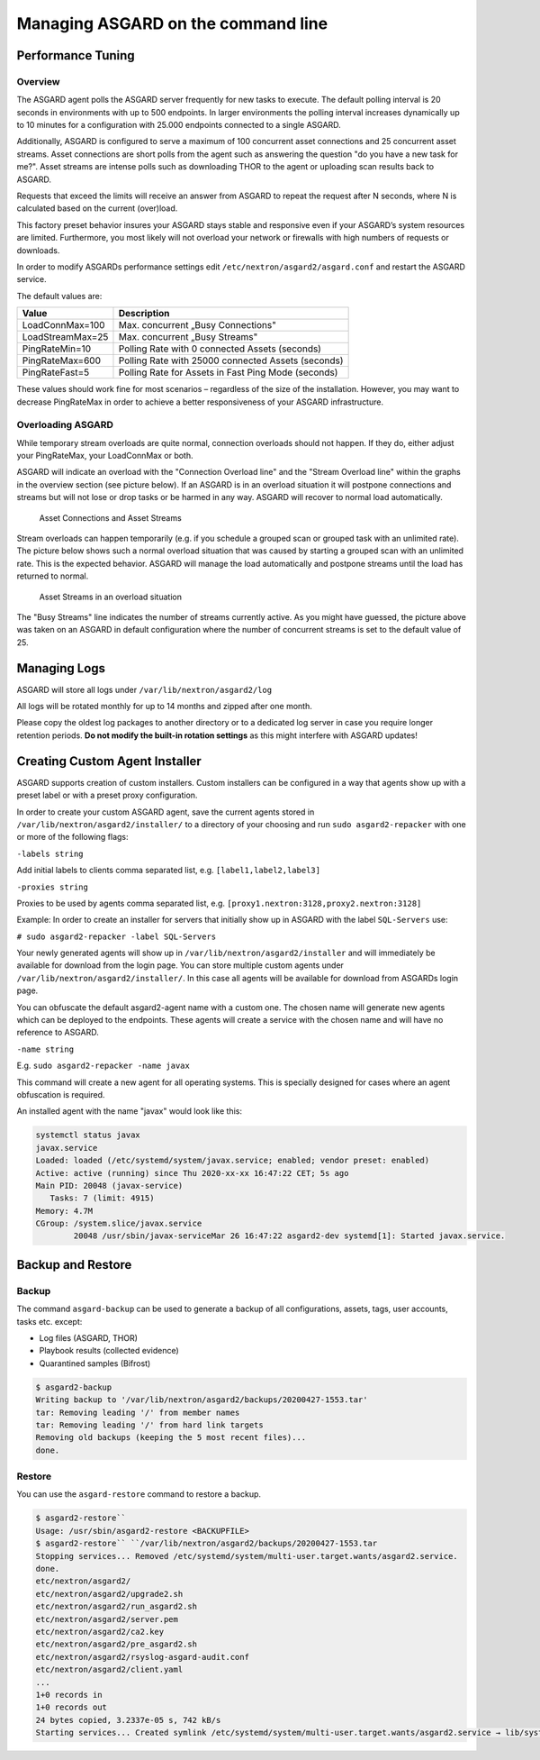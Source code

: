 Managing ASGARD on the command line
===================================

Performance Tuning
------------------

Overview
^^^^^^^^

The ASGARD agent polls the ASGARD server frequently for new tasks to execute. The default polling interval is 20 seconds in environments with up to 500 endpoints. In larger environments the polling interval increases dynamically up to 10 minutes for a configuration with 25.000 endpoints connected to a single ASGARD. 

Additionally, ASGARD is configured to serve a maximum of 100 concurrent asset connections and 25 concurrent asset streams. Asset connections are short polls from the agent such as answering the question "do you have a new task for me?". Asset streams are intense polls such as downloading THOR to the agent or uploading scan results back to ASGARD. 

Requests that exceed the limits will receive an answer from ASGARD to repeat the request after N seconds, where N is calculated based on the current (over)load.

This factory preset behavior insures your ASGARD stays stable and responsive even if your ASGARD’s system resources are limited. Furthermore, you most likely will not overload your network or firewalls with high numbers of requests or downloads.

In order to modify ASGARDs performance settings edit ``/etc/nextron/asgard2/asgard.conf`` and restart the ASGARD service.

The default values are: 

================== ==============
Value              Description 
================== ==============
LoadConnMax=100    Max. concurrent „Busy Connections"
LoadStreamMax=25   Max. concurrent „Busy Streams"
PingRateMin=10     Polling Rate with 0 connected Assets (seconds)
PingRateMax=600    Polling Rate with 25000 connected Assets (seconds)
PingRateFast=5     Polling Rate for Assets in Fast Ping Mode (seconds)
================== ==============

These values should work fine for most scenarios – regardless of the size of the installation. However, you may want to decrease PingRateMax in order to achieve a better responsiveness of your ASGARD infrastructure. 

Overloading ASGARD
^^^^^^^^^^^^^^^^^^

While temporary stream overloads are quite normal, connection overloads should not happen. If they do, either adjust your PingRateMax, your LoadConnMax or both. 

ASGARD will indicate an overload with the "Connection Overload line" and the "Stream Overload line" within the graphs in the overview section (see picture below). If an ASGARD is in an overload situation it will postpone connections and streams but will not lose or drop tasks or be harmed in any way. ASGARD will recover to normal load automatically.


.. figure:: ../images/image28-1592782262147.png
   :target: ../_images/image28-1592782262147.png
   :alt: image28

   Asset Connections and Asset Streams 

Stream overloads can happen temporarily (e.g. if you schedule a grouped scan or grouped task with an unlimited rate). The picture below shows such a normal overload situation that was caused by starting a grouped scan with an unlimited rate. This is the expected behavior. ASGARD will manage the load automatically and postpone streams until the load has returned to normal. 


.. figure:: ../images/image95-1592778455357.png
   :target: ../_images/image95-1592778455357.png
   :alt: image95

   Asset Streams in an overload situation

The "Busy Streams" line indicates the number of streams currently active. As you might have guessed, the picture above was taken on an ASGARD in default configuration where the number of concurrent streams is set to the default value of 25.

Managing Logs
-------------

ASGARD will store all logs under ``/var/lib/nextron/asgard2/log``

All logs will be rotated monthly for up to 14 months and zipped after one month.

Please copy the oldest log packages to another directory or to a dedicated log server in case you require longer retention periods. **Do not modify the built-in rotation settings** as this might interfere with ASGARD updates!

Creating Custom Agent Installer
-------------------------------

ASGARD supports creation of custom installers. Custom installers can be configured in a way that agents show up with a preset label or with a preset proxy configuration.

In order to create your custom ASGARD agent, save the current agents stored in ``/var/lib/nextron/asgard2/installer/`` to a directory of your choosing and run ``sudo asgard2-repacker`` with one or more of the following flags:

``-labels string``

Add initial labels to clients comma separated list, e.g. ``[label1,label2,label3]``

``-proxies string``

Proxies to be used by agents comma separated list, e.g. ``[proxy1.nextron:3128,proxy2.nextron:3128]``

Example: In order to create an installer for servers that initially show up in ASGARD with the label ``SQL-Servers`` use:

``# sudo asgard2-repacker -label SQL-Servers``

Your newly generated agents will show up in ``/var/lib/nextron/asgard2/installer`` and will immediately be available for download from the login page. You can store multiple custom agents under ``/var/lib/nextron/asgard2/installer/``. In this case all agents will be available for download from ASGARDs login page.

You can obfuscate the default asgard2-agent name with a custom one. The chosen name will generate new agents which can be deployed to the endpoints. These agents will create a service with the chosen name and will have no reference to ASGARD.

``-name string``

E.g. ``sudo asgard2-repacker -name javax``

This command will create a new agent for all operating systems. This is specially designed for cases where an agent obfuscation is required.

An installed agent with the name "javax" would look like this:

.. code-block:: bash

   systemctl status javax
   javax.service
   Loaded: loaded (/etc/systemd/system/javax.service; enabled; vendor preset: enabled)
   Active: active (running) since Thu 2020-xx-xx 16:47:22 CET; 5s ago
   Main PID: 20048 (javax-service)
      Tasks: 7 (limit: 4915)
   Memory: 4.7M
   CGroup: /system.slice/javax.service
           20048 /usr/sbin/javax-serviceMar 26 16:47:22 asgard2-dev systemd[1]: Started javax.service.

Backup and Restore
------------------

Backup
^^^^^^
The command ``asgard-backup`` can be used to generate a backup of all configurations, assets, tags, user accounts, tasks etc. except:

* Log files (ASGARD, THOR)
* Playbook results (collected evidence)
* Quarantined samples (Bifrost)

.. code:: bash 

   $ asgard2-backup
   Writing backup to '/var/lib/nextron/asgard2/backups/20200427-1553.tar'
   tar: Removing leading '/' from member names
   tar: Removing leading '/' from hard link targets
   Removing old backups (keeping the 5 most recent files)...
   done.

Restore
^^^^^^^

You can use the ``asgard-restore`` command to restore a backup.

.. code:: bash

   $ asgard2-restore``
   Usage: /usr/sbin/asgard2-restore <BACKUPFILE>
   $ asgard2-restore`` ``/var/lib/nextron/asgard2/backups/20200427-1553.tar
   Stopping services... Removed /etc/systemd/system/multi-user.target.wants/asgard2.service.
   done.
   etc/nextron/asgard2/
   etc/nextron/asgard2/upgrade2.sh
   etc/nextron/asgard2/run_asgard2.sh
   etc/nextron/asgard2/server.pem
   etc/nextron/asgard2/ca2.key
   etc/nextron/asgard2/pre_asgard2.sh
   etc/nextron/asgard2/rsyslog-asgard-audit.conf
   etc/nextron/asgard2/client.yaml
   ...
   1+0 records in
   1+0 records out
   24 bytes copied, 3.2337e-05 s, 742 kB/s
   Starting services... Created symlink /etc/systemd/system/multi-user.target.wants/asgard2.service → lib/systemd/system/asgard2.service. done.

